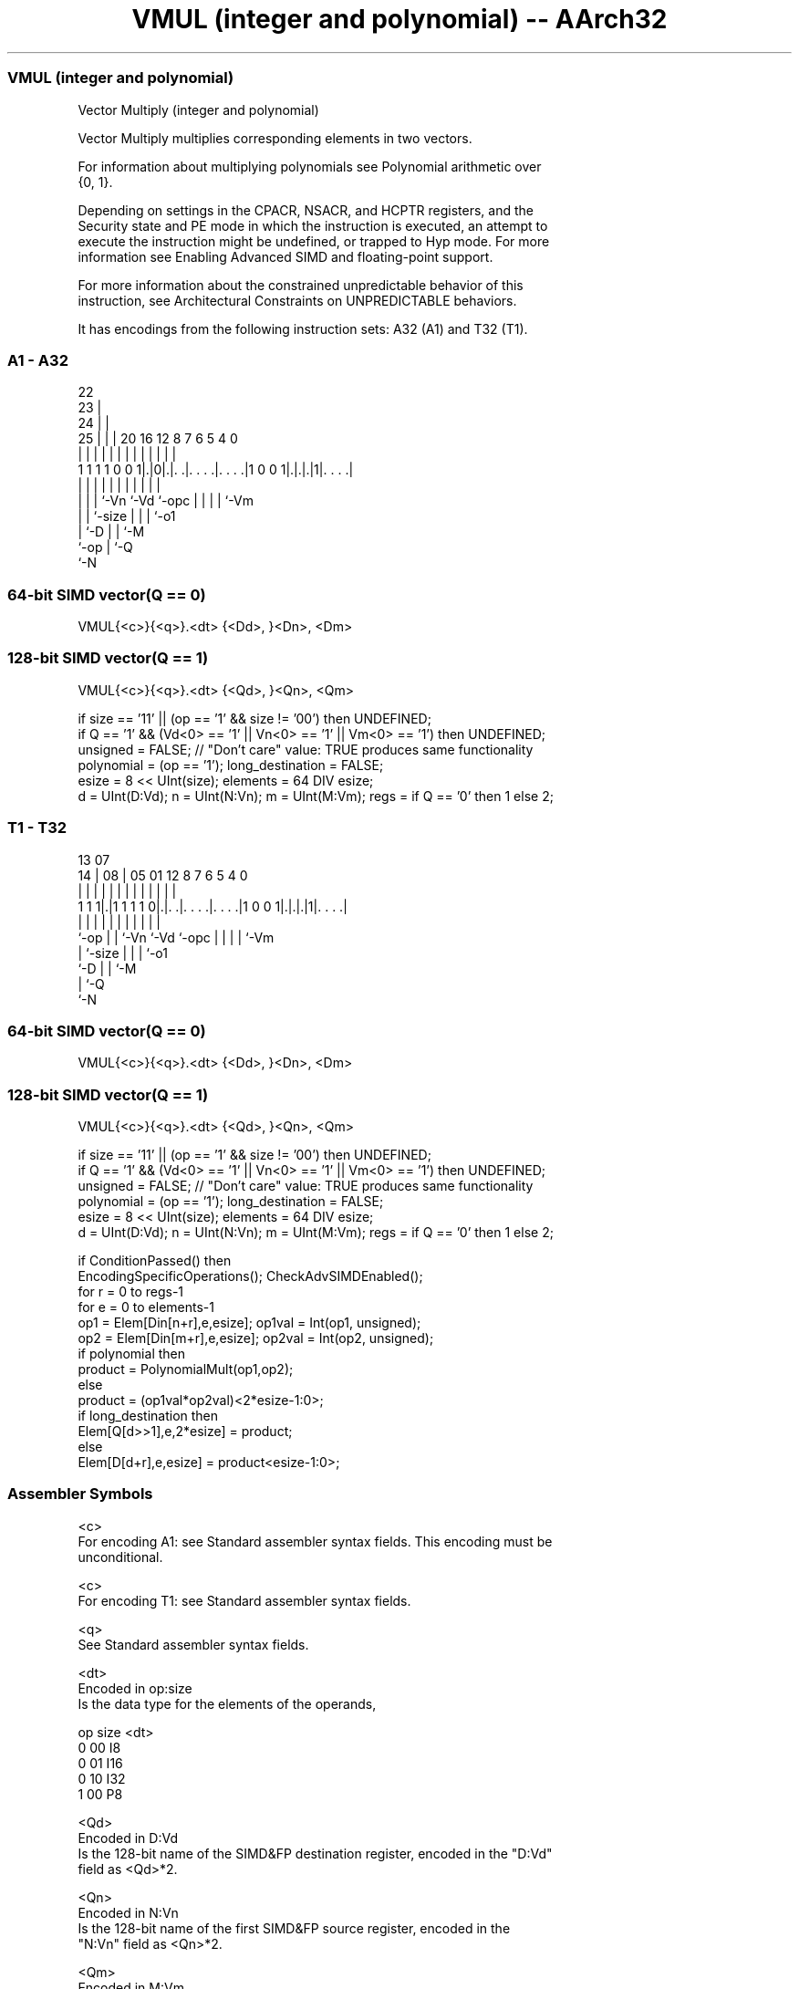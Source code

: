 .nh
.TH "VMUL (integer and polynomial) -- AArch32" "7" " "  "instruction" "fpsimd"
.SS VMUL (integer and polynomial)
 Vector Multiply (integer and polynomial)

 Vector Multiply multiplies corresponding elements in two vectors.

 For information about multiplying polynomials see Polynomial arithmetic over
 {0, 1}.

 Depending on settings in the CPACR, NSACR, and HCPTR registers, and the
 Security state and PE mode in which the instruction is executed, an attempt to
 execute the instruction might be undefined, or trapped to Hyp mode. For more
 information see Enabling Advanced SIMD and floating-point support.

 For more information about the constrained unpredictable behavior of this
 instruction, see Architectural Constraints on UNPREDICTABLE behaviors.


It has encodings from the following instruction sets:  A32 (A1) and  T32 (T1).

.SS A1 - A32
 
                     22                                            
                   23 |                                            
                 24 | |                                            
               25 | | |  20      16      12       8 7 6 5 4       0
                | | | |   |       |       |       | | | | |       |
   1 1 1 1 0 0 1|.|0|.|. .|. . . .|. . . .|1 0 0 1|.|.|.|1|. . . .|
                |   | |   |       |       |       | | | | |
                |   | |   `-Vn    `-Vd    `-opc   | | | | `-Vm
                |   | `-size                      | | | `-o1
                |   `-D                           | | `-M
                `-op                              | `-Q
                                                  `-N
  
  
 
.SS 64-bit SIMD vector(Q == 0)
 
 VMUL{<c>}{<q>}.<dt> {<Dd>, }<Dn>, <Dm>
.SS 128-bit SIMD vector(Q == 1)
 
 VMUL{<c>}{<q>}.<dt> {<Qd>, }<Qn>, <Qm>
 
 if size == '11' || (op == '1' && size != '00') then UNDEFINED;
 if Q == '1' && (Vd<0> == '1' || Vn<0> == '1' || Vm<0> == '1') then UNDEFINED;
 unsigned = FALSE;  // "Don't care" value: TRUE produces same functionality
 polynomial = (op == '1');  long_destination = FALSE;
 esize = 8 << UInt(size);  elements = 64 DIV esize;
 d = UInt(D:Vd);  n = UInt(N:Vn);  m = UInt(M:Vm);  regs = if Q == '0' then 1 else 2;
.SS T1 - T32
 
                                                                   
                                                                   
         13          07                                            
       14 |        08 |  05      01      12       8 7 6 5 4       0
        | |         | |   |       |       |       | | | | |       |
   1 1 1|.|1 1 1 1 0|.|. .|. . . .|. . . .|1 0 0 1|.|.|.|1|. . . .|
        |           | |   |       |       |       | | | | |
        `-op        | |   `-Vn    `-Vd    `-opc   | | | | `-Vm
                    | `-size                      | | | `-o1
                    `-D                           | | `-M
                                                  | `-Q
                                                  `-N
  
  
 
.SS 64-bit SIMD vector(Q == 0)
 
 VMUL{<c>}{<q>}.<dt> {<Dd>, }<Dn>, <Dm>
.SS 128-bit SIMD vector(Q == 1)
 
 VMUL{<c>}{<q>}.<dt> {<Qd>, }<Qn>, <Qm>
 
 if size == '11' || (op == '1' && size != '00') then UNDEFINED;
 if Q == '1' && (Vd<0> == '1' || Vn<0> == '1' || Vm<0> == '1') then UNDEFINED;
 unsigned = FALSE;  // "Don't care" value: TRUE produces same functionality
 polynomial = (op == '1');  long_destination = FALSE;
 esize = 8 << UInt(size);  elements = 64 DIV esize;
 d = UInt(D:Vd);  n = UInt(N:Vn);  m = UInt(M:Vm);  regs = if Q == '0' then 1 else 2;
 
 if ConditionPassed() then
     EncodingSpecificOperations();  CheckAdvSIMDEnabled();
     for r = 0 to regs-1
         for e = 0 to elements-1
             op1 = Elem[Din[n+r],e,esize];  op1val = Int(op1, unsigned);
             op2 = Elem[Din[m+r],e,esize];  op2val = Int(op2, unsigned);
             if polynomial then
                 product = PolynomialMult(op1,op2);
             else
                 product = (op1val*op2val)<2*esize-1:0>;
             if long_destination then
                 Elem[Q[d>>1],e,2*esize] = product;
             else
                 Elem[D[d+r],e,esize] = product<esize-1:0>;
 

.SS Assembler Symbols

 <c>
  For encoding A1: see Standard assembler syntax fields. This encoding must be
  unconditional.

 <c>
  For encoding T1: see Standard assembler syntax fields.

 <q>
  See Standard assembler syntax fields.

 <dt>
  Encoded in op:size
  Is the data type for the elements of the operands,

  op size <dt> 
  0  00   I8   
  0  01   I16  
  0  10   I32  
  1  00   P8   

 <Qd>
  Encoded in D:Vd
  Is the 128-bit name of the SIMD&FP destination register, encoded in the "D:Vd"
  field as <Qd>*2.

 <Qn>
  Encoded in N:Vn
  Is the 128-bit name of the first SIMD&FP source register, encoded in the
  "N:Vn" field as <Qn>*2.

 <Qm>
  Encoded in M:Vm
  Is the 128-bit name of the second SIMD&FP source register, encoded in the
  "M:Vm" field as <Qm>*2.

 <Dd>
  Encoded in D:Vd
  Is the 64-bit name of the SIMD&FP destination register, encoded in the "D:Vd"
  field.

 <Dn>
  Encoded in N:Vn
  Is the 64-bit name of the first SIMD&FP source register, encoded in the "N:Vn"
  field.

 <Dm>
  Encoded in M:Vm
  Is the 64-bit name of the second SIMD&FP source register, encoded in the
  "M:Vm" field.



.SS Operation

 if ConditionPassed() then
     EncodingSpecificOperations();  CheckAdvSIMDEnabled();
     for r = 0 to regs-1
         for e = 0 to elements-1
             op1 = Elem[Din[n+r],e,esize];  op1val = Int(op1, unsigned);
             op2 = Elem[Din[m+r],e,esize];  op2val = Int(op2, unsigned);
             if polynomial then
                 product = PolynomialMult(op1,op2);
             else
                 product = (op1val*op2val)<2*esize-1:0>;
             if long_destination then
                 Elem[Q[d>>1],e,2*esize] = product;
             else
                 Elem[D[d+r],e,esize] = product<esize-1:0>;


.SS Operational Notes

 
 If CPSR.DIT is 1 and this instruction passes its condition execution check: 
 
 The execution time of this instruction is independent of: 
 The values of the data supplied in any of its registers.
 The values of the NZCV flags.
 The response of this instruction to asynchronous exceptions does not vary based on: 
 The values of the data supplied in any of its registers.
 The values of the NZCV flags.
